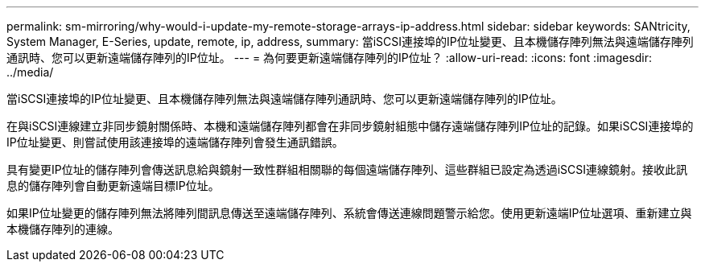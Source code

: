 ---
permalink: sm-mirroring/why-would-i-update-my-remote-storage-arrays-ip-address.html 
sidebar: sidebar 
keywords: SANtricity, System Manager, E-Series, update, remote, ip, address, 
summary: 當iSCSI連接埠的IP位址變更、且本機儲存陣列無法與遠端儲存陣列通訊時、您可以更新遠端儲存陣列的IP位址。 
---
= 為何要更新遠端儲存陣列的IP位址？
:allow-uri-read: 
:icons: font
:imagesdir: ../media/


[role="lead"]
當iSCSI連接埠的IP位址變更、且本機儲存陣列無法與遠端儲存陣列通訊時、您可以更新遠端儲存陣列的IP位址。

在與iSCSI連線建立非同步鏡射關係時、本機和遠端儲存陣列都會在非同步鏡射組態中儲存遠端儲存陣列IP位址的記錄。如果iSCSI連接埠的IP位址變更、則嘗試使用該連接埠的遠端儲存陣列會發生通訊錯誤。

具有變更IP位址的儲存陣列會傳送訊息給與鏡射一致性群組相關聯的每個遠端儲存陣列、這些群組已設定為透過iSCSI連線鏡射。接收此訊息的儲存陣列會自動更新遠端目標IP位址。

如果IP位址變更的儲存陣列無法將陣列間訊息傳送至遠端儲存陣列、系統會傳送連線問題警示給您。使用更新遠端IP位址選項、重新建立與本機儲存陣列的連線。
